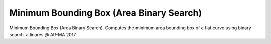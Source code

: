 .. index:: Minimum Bounding Box (Area Binary Search) (GH)

.. _minimum bounding box (area binary search)_gh:

Minimum Bounding Box (Area Binary Search) |icon| 
-------------------------------------------------

Minimum Bounding Box (Area Binary Search).
Computes the minimum area bounding box of a flat curve using binary search.
a.linares @ AR-MA 2017

.. |icon| image:: icon/Minimum_Bounding_Box_(Area_Binary_Search).png